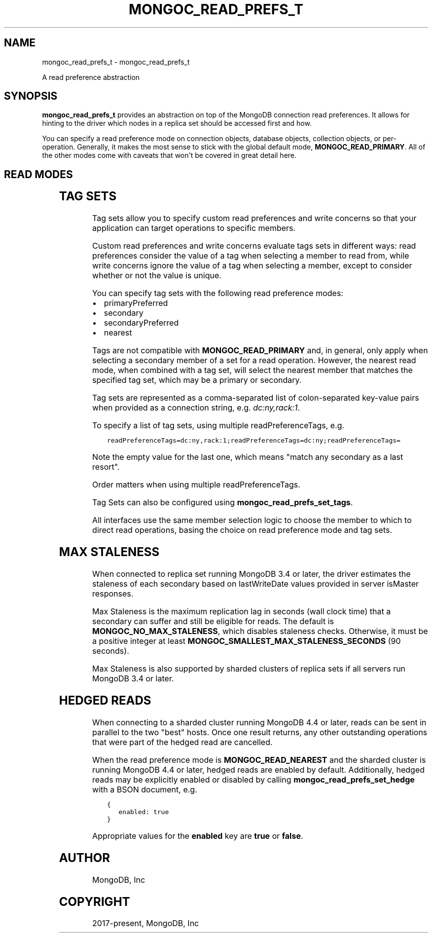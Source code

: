 .\" Man page generated from reStructuredText.
.
.TH "MONGOC_READ_PREFS_T" "3" "Dec 01, 2020" "1.17.3" "libmongoc"
.SH NAME
mongoc_read_prefs_t \- mongoc_read_prefs_t
.
.nr rst2man-indent-level 0
.
.de1 rstReportMargin
\\$1 \\n[an-margin]
level \\n[rst2man-indent-level]
level margin: \\n[rst2man-indent\\n[rst2man-indent-level]]
-
\\n[rst2man-indent0]
\\n[rst2man-indent1]
\\n[rst2man-indent2]
..
.de1 INDENT
.\" .rstReportMargin pre:
. RS \\$1
. nr rst2man-indent\\n[rst2man-indent-level] \\n[an-margin]
. nr rst2man-indent-level +1
.\" .rstReportMargin post:
..
.de UNINDENT
. RE
.\" indent \\n[an-margin]
.\" old: \\n[rst2man-indent\\n[rst2man-indent-level]]
.nr rst2man-indent-level -1
.\" new: \\n[rst2man-indent\\n[rst2man-indent-level]]
.in \\n[rst2man-indent\\n[rst2man-indent-level]]u
..
.sp
A read preference abstraction
.SH SYNOPSIS
.sp
\fBmongoc_read_prefs_t\fP provides an abstraction on top of the MongoDB connection read preferences. It allows for hinting to the driver which nodes in a replica set should be accessed first and how.
.sp
You can specify a read preference mode on connection objects, database objects, collection objects, or per\-operation.  Generally, it makes the most sense to stick with the global default mode, \fBMONGOC_READ_PRIMARY\fP\&.  All of the other modes come with caveats that won\(aqt be covered in great detail here.
.SH READ MODES
.TS
center;
|l|l|.
_
T{
MONGOC_READ_PRIMARY
T}	T{
Default mode. All operations read from the current replica set primary.
T}
_
T{
MONGOC_READ_SECONDARY
T}	T{
All operations read from among the nearest secondary members of the replica set.
T}
_
T{
MONGOC_READ_PRIMARY_PREFERRED
T}	T{
In most situations, operations read from the primary but if it is unavailable, operations read from secondary members.
T}
_
T{
MONGOC_READ_SECONDARY_PREFERRED
T}	T{
In most situations, operations read from among the nearest secondary members, but if no secondaries are available, operations read from the primary.
T}
_
T{
MONGOC_READ_NEAREST
T}	T{
Operations read from among the nearest members of the replica set, irrespective of the member\(aqs type.
T}
_
.TE
.SH TAG SETS
.sp
Tag sets allow you to specify custom read preferences and write concerns so that your application can target operations to specific members.
.sp
Custom read preferences and write concerns evaluate tags sets in different ways: read preferences consider the value of a tag when selecting a member to read from, while write concerns ignore the value of a tag when selecting a member, except to consider whether or not the value is unique.
.sp
You can specify tag sets with the following read preference modes:
.INDENT 0.0
.IP \(bu 2
primaryPreferred
.IP \(bu 2
secondary
.IP \(bu 2
secondaryPreferred
.IP \(bu 2
nearest
.UNINDENT
.sp
Tags are not compatible with \fBMONGOC_READ_PRIMARY\fP and, in general, only apply when selecting a secondary member of a set for a read operation. However, the nearest read mode, when combined with a tag set, will select the nearest member that matches the specified tag set, which may be a primary or secondary.
.sp
Tag sets are represented as a comma\-separated list of colon\-separated key\-value
pairs when provided as a connection string, e.g. \fIdc:ny,rack:1\fP\&.
.sp
To specify a list of tag sets, using multiple readPreferenceTags, e.g.
.INDENT 0.0
.INDENT 3.5
.sp
.nf
.ft C
readPreferenceTags=dc:ny,rack:1;readPreferenceTags=dc:ny;readPreferenceTags=
.ft P
.fi
.UNINDENT
.UNINDENT
.sp
Note the empty value for the last one, which means "match any secondary as a last resort".
.sp
Order matters when using multiple readPreferenceTags.
.sp
Tag Sets can also be configured using \fBmongoc_read_prefs_set_tags\fP\&.
.sp
All interfaces use the same member selection logic to choose the member to which to direct read operations, basing the choice on read preference mode and tag sets.
.SH MAX STALENESS
.sp
When connected to replica set running MongoDB 3.4 or later, the driver estimates the staleness of each secondary based on lastWriteDate values provided in server isMaster responses.
.sp
Max Staleness is the maximum replication lag in seconds (wall clock time) that a secondary can suffer and still be eligible for reads. The default is \fBMONGOC_NO_MAX_STALENESS\fP, which disables staleness checks. Otherwise, it must be a positive integer at least \fBMONGOC_SMALLEST_MAX_STALENESS_SECONDS\fP (90 seconds).
.sp
Max Staleness is also supported by sharded clusters of replica sets if all servers run MongoDB 3.4 or later.
.SH HEDGED READS
.sp
When connecting to a sharded cluster running MongoDB 4.4 or later, reads can be sent in parallel to the two "best" hosts.  Once one result returns, any other outstanding operations that were part of the hedged read are cancelled.
.sp
When the read preference mode is \fBMONGOC_READ_NEAREST\fP and the sharded cluster is running MongoDB 4.4 or later, hedged reads are enabled by default.  Additionally, hedged reads may be explicitly enabled or disabled by calling \fBmongoc_read_prefs_set_hedge\fP with a BSON document, e.g.
.INDENT 0.0
.INDENT 3.5
.sp
.nf
.ft C
{
   enabled: true
}
.ft P
.fi
.UNINDENT
.UNINDENT
.sp
Appropriate values for the \fBenabled\fP key are \fBtrue\fP or \fBfalse\fP\&.
.SH AUTHOR
MongoDB, Inc
.SH COPYRIGHT
2017-present, MongoDB, Inc
.\" Generated by docutils manpage writer.
.
